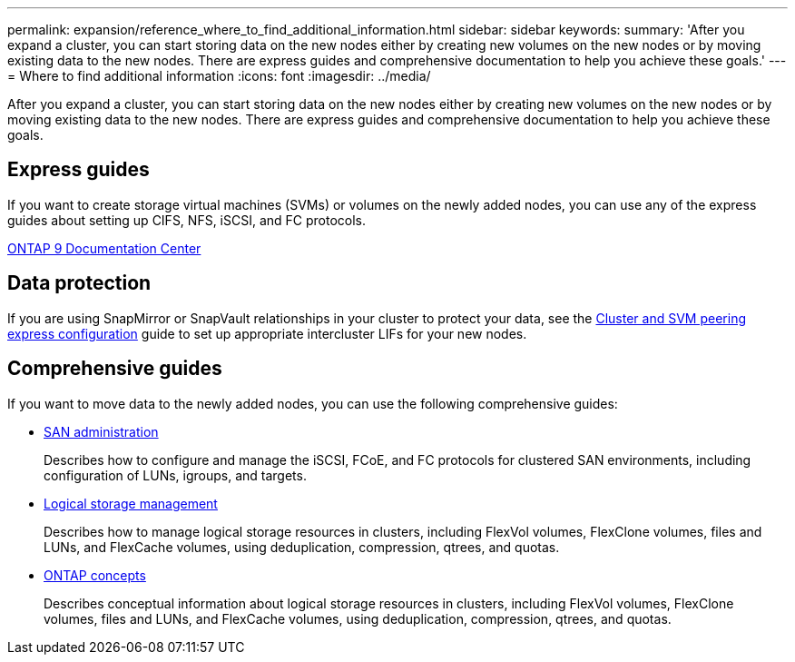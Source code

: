 ---
permalink: expansion/reference_where_to_find_additional_information.html
sidebar: sidebar
keywords: 
summary: 'After you expand a cluster, you can start storing data on the new nodes either by creating new volumes on the new nodes or by moving existing data to the new nodes. There are express guides and comprehensive documentation to help you achieve these goals.'
---
= Where to find additional information
:icons: font
:imagesdir: ../media/

[.lead]
After you expand a cluster, you can start storing data on the new nodes either by creating new volumes on the new nodes or by moving existing data to the new nodes. There are express guides and comprehensive documentation to help you achieve these goals.

== Express guides

If you want to create storage virtual machines (SVMs) or volumes on the newly added nodes, you can use any of the express guides about setting up CIFS, NFS, iSCSI, and FC protocols.

https://docs.netapp.com/ontap-9/index.jsp[ONTAP 9 Documentation Center]

== Data protection

If you are using SnapMirror or SnapVault relationships in your cluster to protect your data, see the http://docs.netapp.com/ontap-9/topic/com.netapp.doc.exp-clus-peer/home.html[Cluster and SVM peering express configuration] guide to set up appropriate intercluster LIFs for your new nodes.

== Comprehensive guides

If you want to move data to the newly added nodes, you can use the following comprehensive guides:

* https://docs.netapp.com/ontap-9/topic/com.netapp.doc.dot-cm-sanag/home.html[SAN administration]
+
Describes how to configure and manage the iSCSI, FCoE, and FC protocols for clustered SAN environments, including configuration of LUNs, igroups, and targets.

* https://docs.netapp.com/ontap-9/topic/com.netapp.doc.dot-cm-vsmg/home.html[Logical storage management]
+
Describes how to manage logical storage resources in clusters, including FlexVol volumes, FlexClone volumes, files and LUNs, and FlexCache volumes, using deduplication, compression, qtrees, and quotas.

* https://docs.netapp.com/ontap-9/topic/com.netapp.doc.dot-cm-concepts/home.html[ONTAP concepts]
+
Describes conceptual information about logical storage resources in clusters, including FlexVol volumes, FlexClone volumes, files and LUNs, and FlexCache volumes, using deduplication, compression, qtrees, and quotas.
